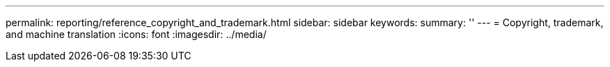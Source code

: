 ---
permalink: reporting/reference_copyright_and_trademark.html
sidebar: sidebar
keywords: 
summary: ''
---
= Copyright, trademark, and machine translation
:icons: font
:imagesdir: ../media/
